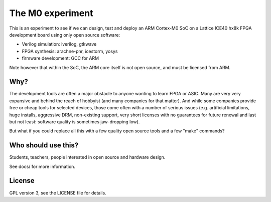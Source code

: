 
The M0 experiment
=================

This is an experiment to see if we can design, test and deploy an
ARM Cortex-M0 SoC on a Lattice ICE40 hx8k FPGA development board
using only open source software:

* Verilog simulation: iverilog, gtkwave
* FPGA synthesis: arachne-pnr, icestorm, yosys
* firmware development: GCC for ARM

Note however that within the SoC, the ARM core itself is not open source, and must be licensed from ARM.

Why?
----

The development tools are often a major obstacle to anyone wanting to learn FPGA or ASIC.
Many are very very expansive and behind the reach of hobbyist
(and many companies for that matter). And while some companies provide free
or cheap tools for selected devices, those come often with a number of serious
issues (e.g. artificial limitations, huge installs, aggressive DRM, non-existing
support, very short licenses with no guarantees for future renewal and last but
not least: software quality is sometimes jaw-dropping low).


But what if you could replace all this with a few quality open source tools
and a few "make" commands?


Who should use this?
--------------------

Students, teachers, people interested in open source and hardware design.

See docs/ for more information.

License
-------

GPL version 3, see the LICENSE file for details.

